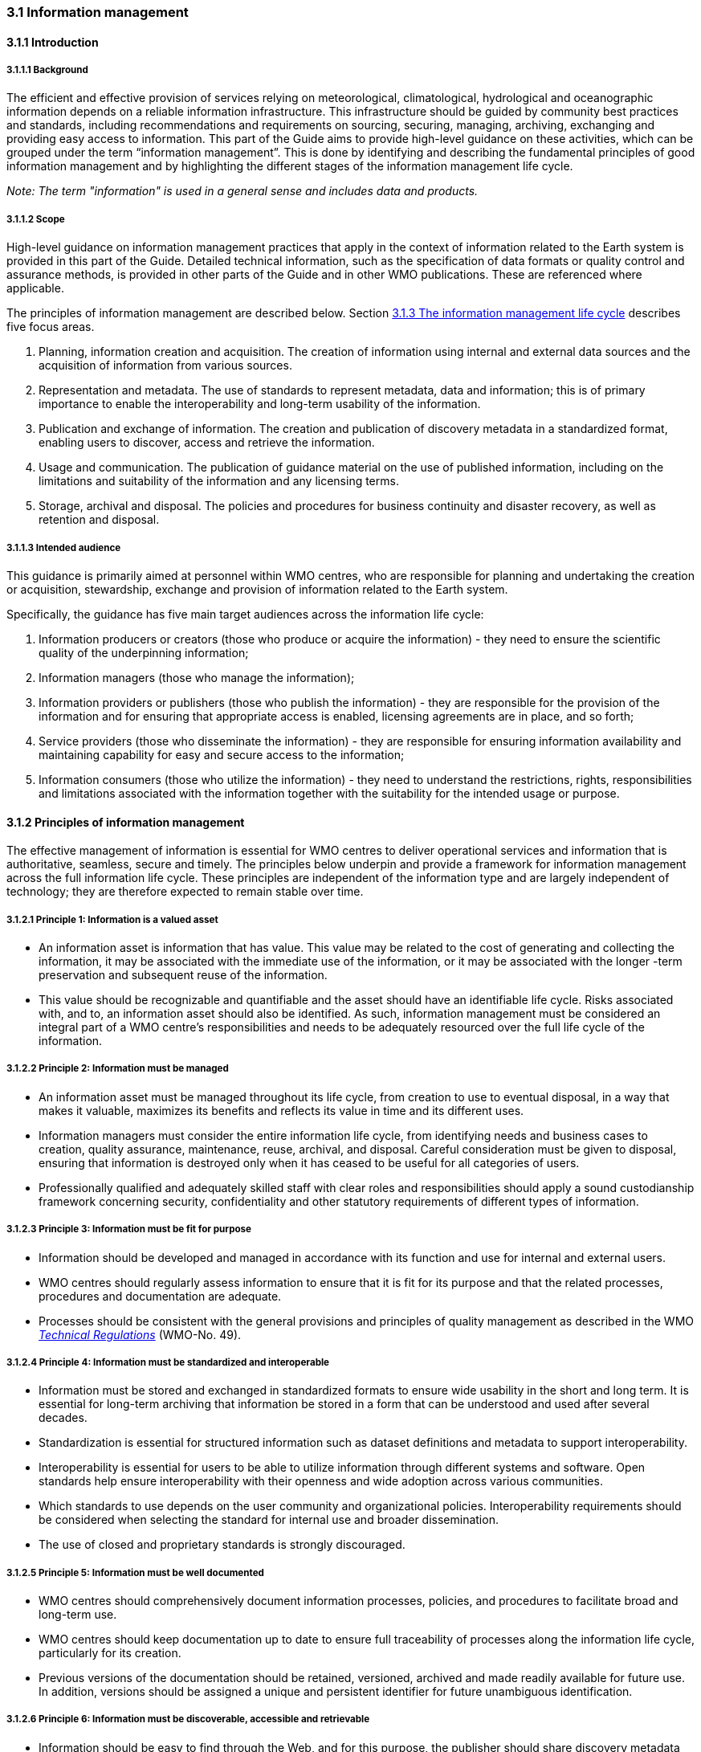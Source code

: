 === 3.1 Information management

==== 3.1.1 Introduction

===== 3.1.1.1 Background

The efficient and effective provision of services relying on meteorological, climatological, hydrological and oceanographic information depends on a reliable information infrastructure. This infrastructure should be guided by community best practices and standards, including recommendations and requirements on sourcing, securing, managing, archiving, exchanging and providing easy access to information. This part of the Guide aims to provide high-level guidance on these activities, which can be grouped under the term “information management”. This is done by identifying and describing the fundamental principles of good information management and by highlighting the different stages of the information management life cycle.

_Note: The term "information" is used in a general sense and includes data and products._

===== 3.1.1.2 Scope

High-level guidance on information management practices that apply in the context of information related to the Earth system is provided in this part of the Guide. Detailed technical information, such as the specification of data formats or quality control and assurance methods, is provided in other parts of the Guide and in other WMO publications.  These are referenced where applicable.

The principles of information management are described below. Section <<_3_1_3_the_information_management_life_cycle>> describes five focus areas.

1. Planning, information creation and acquisition. The creation of information using internal and external data sources and the acquisition of information from various sources.
2. Representation and metadata. The use of standards to represent metadata, data and information; this is of primary importance to enable the interoperability and long-term usability of the information.
3. Publication and exchange of information. The creation and publication of discovery metadata in a standardized format, enabling users to discover, access and retrieve the information.
4. Usage and communication. The publication of guidance material on the use of published information, including on the limitations and suitability of the information and any licensing terms.
5. Storage, archival and disposal. The policies and procedures for business continuity and disaster recovery, as well as retention and disposal.

===== 3.1.1.3 Intended audience

This guidance is primarily aimed at personnel within WMO centres, who are responsible for planning and undertaking the creation or acquisition, stewardship, exchange and provision of information related to the Earth system.

Specifically, the guidance has five main target audiences across the information life cycle:

1. Information producers or creators (those who produce or acquire the information) - they need to ensure the scientific quality of the underpinning information;
2. Information managers (those who manage the information);
3. Information providers or publishers (those who publish the information) - they are responsible for the provision of the information and for ensuring that appropriate access is enabled, licensing agreements are in place, and so forth;
4. Service providers (those who disseminate the information) - they are responsible for ensuring information availability and maintaining capability for easy and secure access to the information;
5. Information consumers (those who utilize the information) - they need to understand the restrictions, rights, responsibilities and limitations associated with the information together with the suitability for the intended usage or purpose.

==== 3.1.2 Principles of information management

The effective management of information is essential for WMO centres to deliver operational services and information that is authoritative, seamless, secure and timely. The principles below underpin and provide a framework for information management across the full information life cycle. These principles are independent of the information type and are largely independent of technology; they are therefore expected to remain stable over time.

===== 3.1.2.1  Principle 1: Information is a valued asset
* An information asset is information that has value. This value may be related to the cost of generating and collecting the information, it may be associated with the immediate use of the information, or it may be associated with the longer -term preservation and subsequent reuse of the information.
* This value should be recognizable and quantifiable and the asset should have an identifiable life cycle. Risks associated with, and to, an information asset should also be identified. As such, information management must be considered an integral part of a WMO centre’s responsibilities and needs to be adequately resourced over the full life cycle of the information.

===== 3.1.2.2 Principle 2: Information must be managed

* An information asset must be managed throughout its life cycle, from creation to use to eventual disposal, in a way that makes it valuable, maximizes its benefits and reflects its value in time and its different uses.
* Information managers must consider the entire information life cycle, from identifying needs and business cases to creation, quality assurance, maintenance, reuse, archival, and disposal. Careful consideration must be given to disposal, ensuring that information is destroyed only when it has ceased to be useful for all categories of users.
* Professionally qualified and adequately skilled staff with clear roles and responsibilities should apply a sound custodianship framework concerning security, confidentiality and other statutory requirements of different types of information.

===== 3.1.2.3 Principle 3: Information must be fit for purpose

* Information should be developed and managed in accordance with its function and use for internal and external users.
* WMO centres should regularly assess information to ensure that it is fit for its purpose and that the related processes, procedures and documentation are adequate.
* Processes should be consistent with the general provisions and principles of quality management as described in the WMO https://library.wmo.int/idurl/4/35722[_Technical Regulations_] (WMO-No. 49).

===== 3.1.2.4 Principle 4: Information must be standardized and interoperable

* Information must be stored and exchanged in standardized formats to ensure wide usability in the short and long term. It is essential for long-term archiving that information be stored in a form that can be understood and used after several decades.
* Standardization is essential for structured information such as dataset definitions and metadata to support interoperability.
* Interoperability is essential for users to be able to utilize information through different systems and software. Open standards help ensure interoperability with their openness and wide adoption across various communities.
* Which standards to use depends on the user community and organizational policies. Interoperability requirements should be considered when selecting the standard for internal use and broader dissemination.
* The use of closed and proprietary standards is strongly discouraged.

===== 3.1.2.5 Principle 5: Information must be well documented

* WMO centres should comprehensively document information processes, policies, and procedures to facilitate broad and long-term use.
* WMO centres should keep documentation up to date to ensure full traceability of processes along the information life cycle, particularly for its creation.
* Previous versions of the documentation should be retained, versioned, archived and made readily available for future use. In addition, versions should be assigned a unique and persistent identifier for future unambiguous identification.

===== 3.1.2.6 Principle 6: Information must be discoverable, accessible and retrievable

* Information should be easy to find through the Web, and for this purpose, the publisher should share discovery metadata with a catalogue service. The catalogue service should include a web API to be used by other applications in order to offer user-tailored search portals.
* For information to be easily retrievable once discovered, it should be accessible using standard data exchange protocols.

===== 3.1.2.7 Principle 7: Information should be reusable

* In order to maximize the economic benefits of an information asset, it should be made as widely available and as accessible as possible.
* Resolution 1 (Cg-Ext(2021)) encourages the reuse of data and information through the open and unrestricted exchange of core WMO data. WMO encourages the free and unrestricted exchange of information in all circumstances.
* The publisher should provide an explicit and well-defined licence for each information item or dataset as part of the associated metadata.
* The Findable, Accessible, Interoperable and Reusable (FAIR) data principles promote open data with the ultimate goal of optimizing the reuse of data. These principles should be followed where possible.

_Note: Information on the FAIR data principles can be found at: FAIR Principles - GO FAIR_footnote:[https://go-fair.org]

===== 3.1.2.8 Principle 8: Information management is subject to accountability and governance

* Information management processes must be governed as the information moves through its life cycle. All information must have a designated owner, steward, curator and custodian. These roles may be invested in the same person but should be clearly defined at the time of creation. A WMO centre with responsibility of managing information must ensure:
** The implementation of general information management practices, procedures and protocols, including well-defined roles, responsibilities and restrictions on managing the information;
** The definition and enforcement of an appropriate retention policy, taking into account stakeholder needs and variations in value over the information life cycle;
** The establishment of licensing and the definition and enforcement of any access restrictions.
** The designated owner should have budget and decision-making authority with respect to preservation and data usage, including the authority to pass ownership to another entity.

==== 3.1.3 The information management life cycle

===== 3.1.3.1 Overview

All information should be subject to a well -defined and documented life cycle. The governance of this process is often referred to as the information management life cycle; it helps organizations manage information from planning, creation and acquisition through usage and exchange to archival and disposal.

The following sections describe two overarching themes, governance and documentation, which apply to all stages of the information life cycle; these sections provide high -level guidance and are split into five aspects:

* Planning, creation and acquisition;
* Representation and metadata;
* Publication and exchange;
* Usage and communication;
* Storage, archival and disposal.

Governance covers the rules that apply to managing information in a secure and transparent manner; documentation covers the act of recording the reasons for, and details of, all operations in the information management process.

===== 3.1.3.2 Overarching requirements

====== 3.1.3.2.1 Governance

* Information management governance defines a set of organizational procedures, policies and processes for the management of information. This includes defining accountabilities and compliance mechanisms.
* Effective governance helps ensure that all aspects of the information management process are conducted in a rigorous, standardized and transparent manner and that the information is secure, accessible and usable.
* WMO centres should establish a board or leadership group to develop and regularly review such a governance structure and ensure compliance with its requirements.

====== 3.1.3.2.2 Documentation

* Documentation describing the who, what, why, when, where and how with respect to the various actions that are undertaken in the management of information is required to ensure the traceability and integrity of the information and to ensure operations can continue if key staff leave.
* This documentation is required for all aspects of the information life cycle and should be clear, well -communicated, regularly updated and easy to find. Guidance relating to the documentation should be provided to new staff taking on responsibilities for information management and be a key component of training.

===== 3.1.3.3 Aspects of the information management life cycle

====== 3.1.3.3.1 Planning, information creation and acquisition

Before the creation or acquisition of new information a business case plan and an information management plan should be developed, covering both the input information sources and any derived information. The plans should include:

* Why the information is required;
* How it will be collected or created;
* How it will be stored;
* Whether it will be exchanged with other users and under what policy;
* Where it should be submitted for long-term archival;
* Key roles and responsibilities associated with the management of the information.

For externally sourced data, the plans should include where the information has come from and what the licensing terms are.

Once information has been acquired, it should be checked to ensure that the contents and format are as expected. This may be done using a compliance checker or a validation service. Once these checks have been performed, the information content should also undergo quality control checks using well-documented procedures to identify any issues. A record of the checks should be kept, and any issues detected should be documented and sent back to the originators. It is also important to subscribe to updates from originators so any issues identified externally can be taken into account.

Information created rather than acquired should undergo the same processes as acquired information. Information created should undergo quality control, and the resulting files should be checked against the specified format requirements. The results of the processes and checks should be documented.

To ensure traceability and reproducibility, the information and documents at this and subsequent stages, should be version controlled and clearly labelled with version information. Similarly, software or computer code used to generate or process information should be version controlled with the version information recorded in the documentation and metadata. Where possible, software should be maintained within a code repository.

====== 3.1.3.3.2 Representation and metadata

The formats used to store and exchange information should be standardized to ensure its usability in both the short and the long term. It is essential that the information be accessible many years after archival if required. To ensure this usability, the format and version of the information should be recorded in the information metadata record and included within the information itself where the format allows.

Information exchanged on WIS and between WMO centres is standardized through the use of the formats specified in the _Manual on Codes_ (WMO-No. 306), Volume I.2 and the _Manual on WIS_, Volume II. These include the GRIB and BUFR formats for numerical weather prediction products and observational data and the WMO Core Metadata Profile for discovery, access and retrieval metadata. The format for the exchange of station and instrumental metadata, WMO Integrated Global Observing System (WIGOS) Metadata Data Representation, is defined in the https://library.wmo.int/idurl/4/35769[_Manual on Codes_] (WMO-No. 306), Volume I.3.

These formats have been developed within the WMO community to enable the efficient exchange of information between WMO centres and to enable the information to be interoperable between centres and systems. The formats, including detailed technical information, have also been published in WMO manuals, permitting other communities to use the formats and the information and promoting the reuse of the information.

The WMO formats specified in the manuals are subject to strong governance processes, and changes to the formats can be traced through the versions of the manuals. The code tables and controlled vocabularies are also maintained in a code repository. To enable future reuse, the technical information, including detailed format specifications, should be archived alongside information for future access. This includes any controlled vocabulary, such as BUFR tables or WIGOS metadata code lists, associated with the format.

====== 3.1.3.3.3 Publication and exchange of information

To maximize the benefits and return on investment in the acquisition and generation of information, there needs to be a clear method as to how the information will be published, exchanged and accessed by users.

Information is published on WIS through the creation of discovery metadata records. These records are publicly searchable and retrievable via WMO cataloguing services, providing access to the records via the Web and via a web API. The metadata records should include information on how to access the described datasets and services (see _Manual on WIS_, Volume II – Appendix F. WMO Core Metadata Profile (Version 2)) and how to subscribe to receive updates and new data.

Technical regulations are provided in the _Manual on WIS_, Volume II. Before exchange and publication, the metadata should be assessed using the WMO Core Metadata Profile KPIs to ensure usable and high -quality metadata in addition to metadata that conform to the technical standard.

The web standards and protocols used should be adequately documented to enable users to find and retrieve the information. This should be possible both manually and automatically via machine-to-machine interfaces and should be standardized between centres.

Updates to the information exchanged on WIS, including the publication of new information or the cessation of previously exchanged information, are published in the WMO Operational Newsletter.

_Note: The newsletter is available from: https://community.wmo.int/news/operational-newsletter_.

====== 3.1.3.3.4 Usage and communication

For information to have value, it must inform users, aid knowledge discovery and have an impact through informed decision -making. Ensuring that the user can make effective use of the information is an important step in the information management life cycle. This is accomplished in two ways:

1. By providing suitable information within the discovery metadata, enabling users to discover and access the information, including licensing information, and to assess whether it meets their requirements;
2. By providing user guides and documentation on the suitability of the information for different uses, including any technical caveats or restrictions on the use of the information.

For common types of information, the guides may be generic or link to standard documentation. Information on the observations available from WIGOS is provided in the https://library.wmo.int/idurl/4/55063[_Manual on the WMO Integrated Global Observing System_] (WMO-No. 1160) and the https://library.wmo.int/idurl/4/55696[_Guide to the WMO Integrated Global Observing System_] (WMO-No. 1165). This includes information on the expected uses and quality of the data. Similarly, information on the data and products available through the WMO Integrated Processing and Prediction System is provided in the https://library.wmo.int/idurl/4/35703[_Manual on the WMO Integrated Processing and Prediction System_] (formerly the Manual on the Global Data Processing and Forecasting System) (WMO-No. 485).

For non-standard and specialist products, targeted user guides may be more appropriate. These should be accessible and retrievable via a link within the discovery metadata and should include a plain text summary for the non-technical user. Any user guide should be in addition to the technical documentation described in <<_3_1_3_3_1_planning_information_creation_and_acquisition>>.

Updates and the availability of new information should be announced and published via the WMO Operational Newsletter (see <<_3_1_3_3_3_publication_and_exchange_of_information>>). Other communication methods may also be used, but these should not be in place of the operational newsletter. It is also recommended that users be allowed to subscribe to the newsletter to receive updates directly.

The discovery metadata should include a valid point of contact, enabling users to provide feedback and ask questions about the information provided.

====== 3.1.3.3.5 Storage, archival and disposal

The type of storage used should be appropriate to the type of information stored. Core information exchanged operationally should be stored and made available via high-availability and low-latency media and services. For some operation-critical information, such as hazard warnings, there is a requirement for the end-to-end global distribution of the information to be completed in two minutes. For other operational data, there is a requirement for the global exchange to be completed in 15 minutes.

The storage requirements for non-operational services and information may be different, but the guidance provided in this section applies equally. Further information on the performance requirements is provided within the WIS2 technical specifications listed in the _Manual on WIS_, Volume II.

Backup policies and data recovery plans should be documented as part of the information management plan. They should be implemented either before or when the information is created or acquired and should include both the information and the associated metadata. The backup and recovery process should be routinely tested.

Business rules governing access to and modification of the information should be clearly documented in the information management plan. These must include the clear specification of the roles and responsibilities of those managing the information. Information on who can authorize the archival and disposal of the information and the processes for doing so should be included. The roles associated with an information resource are standardized as part of the WMO Core Metadata Profile.

The archival and long-term preservation of an information resource should be identified and included in the information management plan. It may take place at a national data centre and/or a WMO centre. WMO centres are recommended for globally exchanged core data and include those centres contributing to the Global Atmosphere Watch, the Global Climate Observing System and Marine Climate Data System (see https://library.wmo.int/idurl/4/41585[_Manual on Marine Meteorological Services_] (WMO-No. 558), Volume I, as well as the WMO World Data Centres and in the _Manual on WIS_, Volume II and those defined in the _Manual on the WMO Integrated Processing and Prediction System_ (formerly the _Manual on the Global Data Processing and Forecasting System_) (WMO-No. 485).

Earth system information, especially observational data, is often irreplaceable. Other information, while technically replaceable, is often costly to produce and therefore not easily replaceable. This includes outputs from numerical models and simulations. Before an information resource is marked for disposal, careful consideration must be given to whether long-term archival or disposal is more appropriate. This consideration must follow a clearly defined process documented in the information management plan.

When an information resource is marked for disposal, the reasons for disposal, including the outcome of the consultation with stakeholders and users, must clearly be documented. The disposal must be authorized by the identified owner and custodian of the information. Information relating to the disposal must be included in the metadata associated with the information resource. The metadata must be retained for future reference.

==== 3.1.4 Other considerations

===== 3.1.4.1 Technology and technology migration

Information managers must be aware of the need to ensure that the technologies, hardware and software used do not become obsolete, and they must be aware of emerging data issues. This topic is discussed further in the https://library.wmo.int/idurl/4/56904[_WMO Guidelines on Emerging Data Issues_] (WMO-No. 1239).

===== 3.1.4.2 Information security

Further information on information security and best practices can be found in the https://library.wmo.int/idurl/4/51145[_Guide to Information Technology Security_] (WMO-No. 1115).
